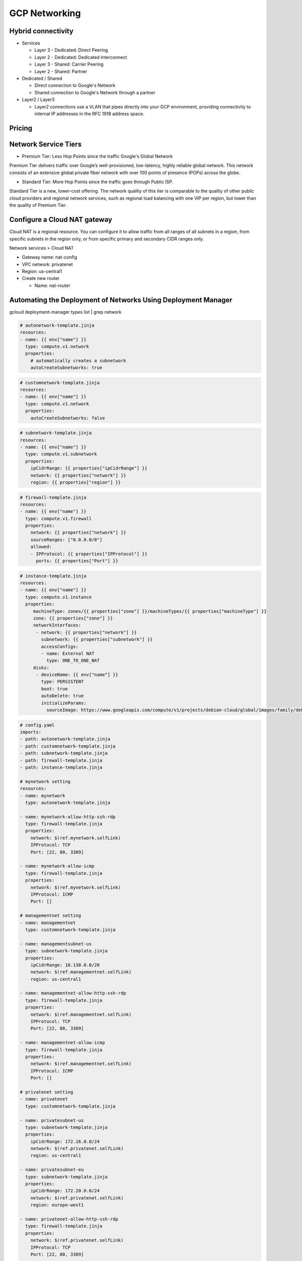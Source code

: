 GCP Networking
==============

Hybrid connectivity
-------------------

* Services

  * Layer 3 - Dedicated: Direct Peering
  * Layer 2 - Dedicated: Dedicated Interconnect
  * Layer 3 - Shared: Carrier Peering
  * Layer 2 - Shared: Partner


* Dedicated / Shared

  * Direct connection to Google's Network
  * Shared connection to Google's Network through a partner


* Layer2 / Layer3

  * Layer2 connections use a VLAN that pipes directly into your GCP environment, providing connectivity to internal IP addresses in the RFC 1918 address space.


Pricing
-------


Network Service Tiers
---------------------

* Premium Tier: Less Hop Points since the traffic Google's Global Network

Premium Tier delivers traffic over Google’s well-provisioned, low-latency, highly reliable global network. This network consists of an extensive global private fiber network with over 100 points of presence (POPs) across the globe.

* Standard Tier: More Hop Points since the traffic goes through Public ISP.

Standard Tier is a new, lower-cost offering. The network quality of this tier is comparable to the quality of other public cloud providers and regional network services, such as regional load balancing with one VIP per region, but lower than the quality of Premium Tier.


Configure a Cloud NAT gateway
-----------------------------

Cloud NAT is a regional resource. You can configure it to allow traffic from all ranges of all subnets in a region, from specific subnets in the region only, or from specific primary and secondary CIDR ranges only.

Network services > Cloud NAT

* Gateway name: nat-config
* VPC network: privatenet
* Region: us-central1
* Create new router

  * Name: nat-router


Automating the Deployment of Networks Using Deployment Manager
--------------------------------------------------------------

gcloud deployment-manager types list | grep network


.. code-block:: ymal

  # autonetwork-template.jinja
  resources:
  - name: {{ env["name"] }}
    type: compute.v1.network
    properties:
      # automatically creates a subnetwork
      autoCreateSubnetworks: true


.. code-block:: ymal

  # customnetwork-template.jinja
  resources:
  - name: {{ env["name"] }}
    type: compute.v1.network
    properties:
      autoCreateSubnetworks: false


.. code-block:: yaml

  # subnetwork-template.jinja
  resources:
  - name: {{ env["name"] }}
    type: compute.v1.subnetwork
    properties:
      ipCidrRange: {{ properties["ipCidrRange"] }}
      network: {{ properties["network"] }}
      region: {{ properties["region"] }}


.. code-block:: yaml

  # firewall-template.jinja
  resources:
  - name: {{ env["name"] }}
    type: compute.v1.firewall
    properties:
      network: {{ properties["network"] }}
      sourceRanges: ["0.0.0.0/0"]
      allowed:
      - IPProtocol: {{ properties["IPProtocol"] }}
        ports: {{ properties["Port"] }}


.. code-block:: yaml

  # instance-template.jinja
  resources:
  - name: {{ env["name"] }}
    type: compute.v1.instance  
    properties:
       machineType: zones/{{ properties["zone"] }}/machineTypes/{{ properties["machineType"] }}
       zone: {{ properties["zone"] }}
       networkInterfaces:
        - network: {{ properties["network"] }}
          subnetwork: {{ properties["subnetwork"] }}
          accessConfigs:
          - name: External NAT
            type: ONE_TO_ONE_NAT
       disks:
        - deviceName: {{ env["name"] }}
          type: PERSISTENT
          boot: true
          autoDelete: true
          initializeParams:
            sourceImage: https://www.googleapis.com/compute/v1/projects/debian-cloud/global/images/family/debian-9


.. code-block:: yaml

  # config.yaml
  imports:
  - path: autonetwork-template.jinja
  - path: customnetwork-template.jinja
  - path: subnetwork-template.jinja
  - path: firewall-template.jinja
  - path: instance-template.jinja

  # mynetwork setting
  resources:
  - name: mynetwork
    type: autonetwork-template.jinja

  - name: mynetwork-allow-http-ssh-rdp
    type: firewall-template.jinja
    properties:
      network: $(ref.mynetwork.selfLink)
      IPProtocol: TCP
      Port: [22, 80, 3389]

  - name: mynetwork-allow-icmp
    type: firewall-template.jinja
    properties:
      network: $(ref.mynetwork.selfLink)
      IPProtocol: ICMP
      Port: []

  # managementnet setting
  - name: managementnet
    type: customnetwork-template.jinja

  - name: managementsubnet-us
    type: subnetwork-template.jinja
    properties:
      ipCidrRange: 10.130.0.0/20
      network: $(ref.managementnet.selfLink)
      region: us-central1

  - name: managementnet-allow-http-ssh-rdp
    type: firewall-template.jinja
    properties:
      network: $(ref.managementnet.selfLink)
      IPProtocol: TCP
      Port: [22, 80, 3389]

  - name: managementnet-allow-icmp
    type: firewall-template.jinja
    properties:
      network: $(ref.managementnet.selfLink)
      IPProtocol: ICMP
      Port: []

  # privatenet setting
  - name: privatenet
    type: customnetwork-template.jinja

  - name: privatesubnet-us
    type: subnetwork-template.jinja
    properties:
      ipCidrRange: 172.16.0.0/24
      network: $(ref.privatenet.selfLink)
      region: us-central1

  - name: privatesubnet-eu
    type: subnetwork-template.jinja
    properties:
      ipCidrRange: 172.20.0.0/24
      network: $(ref.privatenet.selfLink)
      region: europe-west1

  - name: privatenet-allow-http-ssh-rdp
    type: firewall-template.jinja
    properties:
      network: $(ref.privatenet.selfLink)
      IPProtocol: TCP
      Port: [22, 80, 3389]

  - name: privatenet-allow-icmp
    type: firewall-template.jinja
    properties:
      network: $(ref.privatenet.selfLink)
      IPProtocol: ICMP
      Port: []

  # instances
  - name: mynet-us-vm
    type: instance-template.jinja
    properties:
      zone: us-central1-a
      machineType: n1-standard-1
      network: $(ref.mynetwork.selfLink)
      subnetwork: regions/us-central1/subnetworks/mynetwork

  - name: mynet-eu-vm
    type: instance-template.jinja
    properties:
      zone: europe-west1-d
      machineType: n1-standard-1
      network: $(ref.mynetwork.selfLink)  
      subnetwork: regions/europe-west1/subnetworks/mynetwork

  - name: privatenet-us-vm
    type: instance-template.jinja
    properties:
      zone: us-central1-a
      machineType: n1-standard-1
      network: $(ref.privatenet.selfLink)
      subnetwork: $(ref.privatesubnet-us.selfLink)

  - name: managementnet-us-vm
    type: instance-template.jinja
    properties:
      zone: us-central1-a
      machineType: n1-standard-1
      network: $(ref.managementnet.selfLink)
      subnetwork: $(ref.managementsubnet-us.selfLink)


.. code-block:: bash

  gcloud deployment-manager deployments create gcpnet --config=config.yaml


Automating the Deployment of Networks Using Terraform
-----------------------------------------------------

sample: https://registry.terraform.io/browse/modules?provider=google&verified=true

.. code-block:: bah

  ├── instance
  │   └── main.tf
  ├── managementnet.tf
  ├── privatenet.tf
  ├── mynetwork.tf
  └── provider.tf


.. code-block:: tf

  # provider.tf
  provider "google" {}


.. code-block:: tf

  # managementnet.tf

  # Create the managementnet network
  resource "google_compute_network" "managementnet" {
    name                    = "managementnet"
    auto_create_subnetworks = "false"
  }

  # Create managementsubnet-us subnetwork
  resource "google_compute_subnetwork" "managementsubnet-us" {
    name          = "managementsubnet-us"
    region        = "us-central1"
    network       = google_compute_network.managementnet.self_link
    ip_cidr_range = "10.130.0.0/20"
  }

  # Add a firewall rule to allow HTTP, SSH, and RDP traffic on managementnet
  resource "google_compute_firewall" "managementnet-allow-http-ssh-rdp-icmp" {
    name    = "managementnet-allow-http-ssh-rdp-icmp"
    network = google_compute_network.managementnet.self_link
    allow {
      protocol = "tcp"
      ports    = ["22", "80", "3389"]
    }
    allow {
      protocol = "icmp"
    }
  }

  # Add the managementnet-us-vm instance
  module "managementnet-us-vm" {
    source              = "./instance"
    instance_name       = "managementnet-us-vm"
    instance_zone       = "us-central1-a"
    instance_subnetwork = google_compute_subnetwork.managementsubnet-us.self_link
  }
  
  
.. code-block:: tf

  # instance/main.tf

  variable "instance_name" {}
  variable "instance_zone" {}
  variable "instance_type" {
    default = "n1-standard-1"
    }
  variable "instance_subnetwork" {}

  resource "google_compute_instance" "vm_instance" {
    name         = "${var.instance_name}"
    zone         = "${var.instance_zone}"
    machine_type = "${var.instance_type}"
    boot_disk {
      initialize_params {
        image = "debian-cloud/debian-9"
        }
    }
    network_interface {
      subnetwork = "${var.instance_subnetwork}"
      access_config {
        # Allocate a one-to-one NAT IP to the instance
      }
    }
  }


.. code-block:: tf

  # privatenet.tf

  # Create privatenet network
  resource "google_compute_network" "privatenet" {
    name                    = "privatenet"
    auto_create_subnetworks = false
  }

  # Create privatesubnet-us subnetwork
  resource "google_compute_subnetwork" "privatesubnet-us" {
    name          = "privatesubnet-us"
    region        = "us-central1"
    network       = google_compute_network.privatenet.self_link
    ip_cidr_range = "172.16.0.0/24"
  }

  # Create privatesubnet-eu subnetwork
  resource "google_compute_subnetwork" "privatesubnet-eu" {
    name          = "privatesubnet-eu"
    region        = "europe-west1"
    network       = google_compute_network.privatenet.self_link
    ip_cidr_range = "172.20.0.0/24"
  }

  # Create a firewall rule to allow HTTP, SSH, RDP and ICMP traffic on privatenet
  resource "google_compute_firewall" "privatenet-allow-http-ssh-rdp-icmp" {
    name    = "privatenet-allow-http-ssh-rdp-icmp"
    network = google_compute_network.privatenet.self_link
    allow {
      protocol = "tcp"
      ports    = ["22", "80", "3389"]
    }
    allow {
      protocol = "icmp"
    }
  }

  # Add the privatenet-us-vm instance
  module "privatenet-us-vm" {
    source              = "./instance"
    instance_name       = "privatenet-us-vm"
    instance_zone       = "us-central1-a"
    instance_subnetwork = google_compute_subnetwork.privatesubnet-us.self_link
  }


.. code-block:: tf

  # mynetwork.tf

  # Create the mynetwork network
  resource "google_compute_network" "mynetwork" {
    name                    = "mynetwork"
    auto_create_subnetworks = true
  }

  # Create a firewall rule to allow HTTP, SSH, RDP and ICMP traffic on mynetwork
  resource "google_compute_firewall" "mynetwork_allow_http_ssh_rdp_icmp" {
    name    = "mynetwork-allow-http-ssh-rdp-icmp"
    network = google_compute_network.mynetwork.self_link
    allow {
      protocol = "tcp"
      ports    = ["22", "80", "3389"]
    }
    allow {
      protocol = "icmp"
    }
  }

  # Create the mynet-us-vm instance
  module "mynet-us-vm" {
    source              = "./instance"
    instance_name       = "mynet-us-vm"
    instance_zone       = "us-central1-a"
    instance_subnetwork = google_compute_network.mynetwork.self_link
  }

  # Create the mynet-eu-vm" instance
  module "mynet-eu-vm" {
    source              = "./instance"
    instance_name       = "mynet-eu-vm"
    instance_zone       = "europe-west1-d"
    instance_subnetwork = google_compute_network.mynetwork.self_link
  }

.. code-block:: bash

  # Initialize Terraform
  terraform init

  # Rewrite the Terraform configurations files to a canonical format and style by running the following command:
  terraform fmt

  # Create an execution plan by running the following command:
  terraform plan

  # Apply the desired changes by running the following command:
  terraform apply



Network Monitoring
------------------


Network Logging
---------------




Dynamic VPN gateways with Cloud Routers
---------------------------------------

* Create VPC Network (gcp-vpc)

  * Subnet Name: subnet-a
  * Region: us-central1
  * IP address range: 10.5.4.0/24

* Create VPC Network (on-prem)

  * Subnet Name: subnet-b
  * Region: europe-west1
  * IP address range: 10.1.3.0/24


* Create Routers(gcp-vpc) - (Hybrid Connectivity > Cloud Routers)

  * Name:	gcp-vpc-cr
  * Network:	gcp-vpc
  * Region:	us-central1
  * Google ASN:	65470

* Create Routers(on-prem)

  * Name: on-prem-cr
  * Network: on-prem
  * Region: europe-west1
  * Google ASN: 65503

* Reserve static IP - 1

  * Name: gcp-vpc-ip
  * Type: Regional
  * Region: us-central1

* Reserve static IP - 2

  * Name: on-prem-ip
  * Type: Regional
  * Region: europe-west1
 
* Create the first VPN (Hybrid Connectivity > VPN)

  * Name: vpn-1
  * Network: gcp-vpc
  * Region: us-central1
  * IP address:	gcp-vpc-ip
  * Remote peer IP address: <Enter the on-prem-ip-address>
  * IKE version: IKEv2
  * Shared secret: gcprocks
  * Routing options	Dynamic (BGP)
  * Cloud router: gcp-vpc-cr
  * BGP Session
  
    * Name: bgp1to2
    * Peer ASN: 65503
    * Cloud Router BGP IP: 169.254.0.1
    * BGP peer IP: 169.254.0.2

* Create the second VPN

  * Name: vpn-2
  * Network: on-prem
  * Region: europe-west1
  * IP address: on-prem-ip
  * Remote peer IP address: <Enter the gcp-vpc-ip-address>
  * IKE version: IKEv2
  * Shared secret: gcprocks
  * Routing options	Dynamic (BGP)
  * Cloud router: on-prem-cr
  * BGP Session
  
    * Name: bgp2to1
    * Peer ASN: 65470
    * Cloud Router BGP IP: 169.254.0.2
    * BGP peer IP: 169.254.0.1
